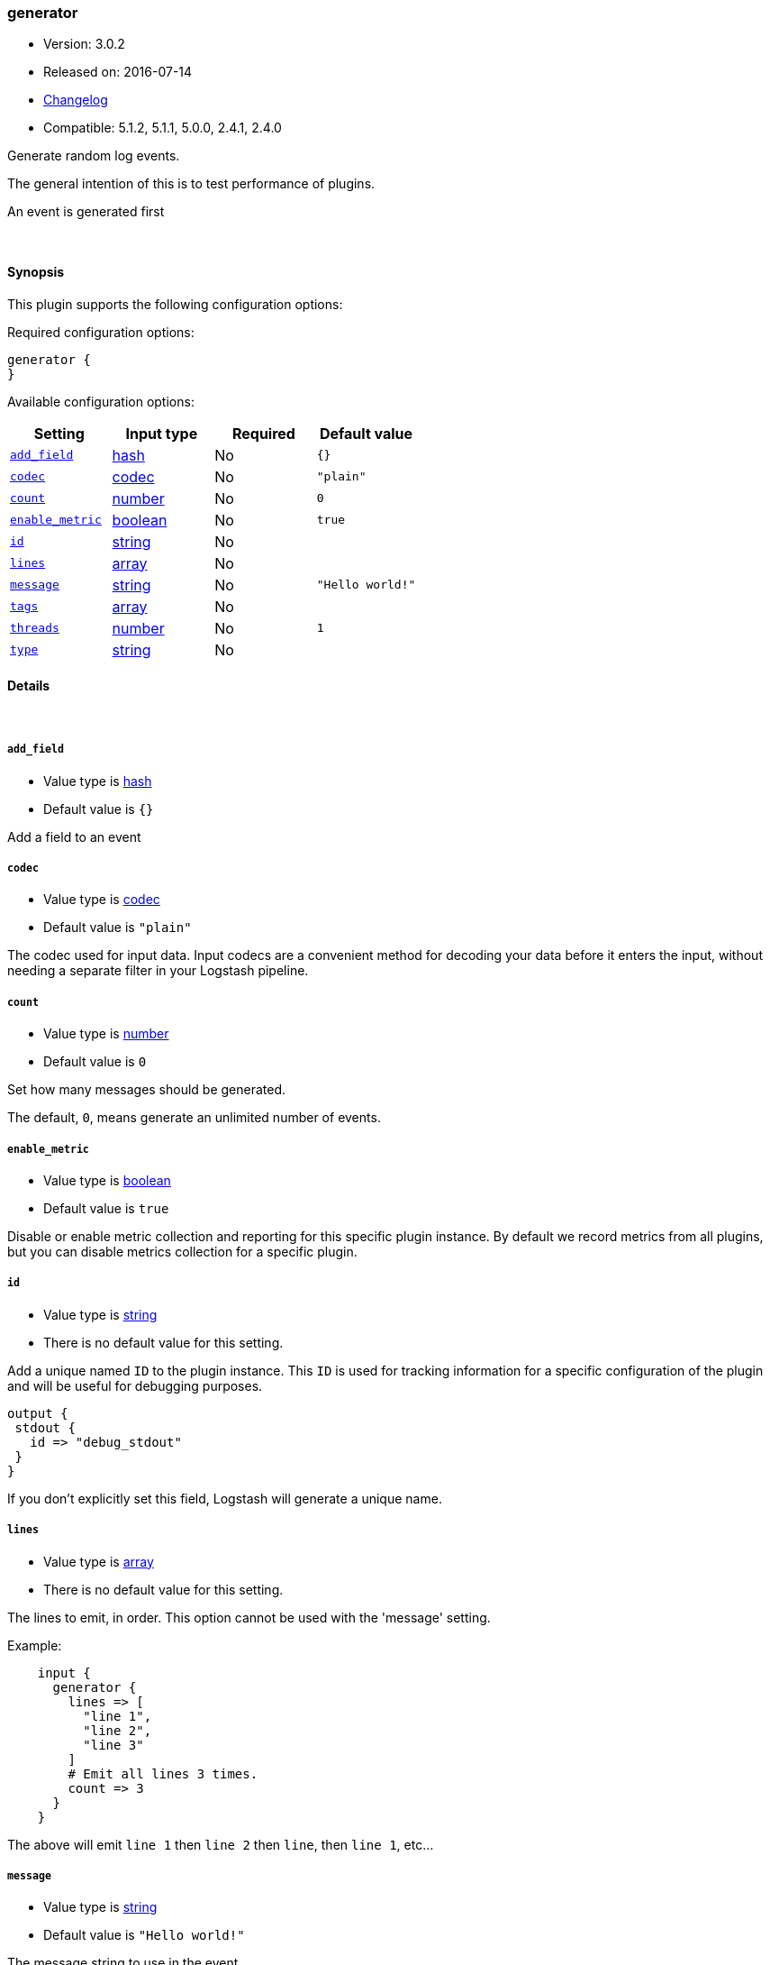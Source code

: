 [[plugins-inputs-generator]]
=== generator

* Version: 3.0.2
* Released on: 2016-07-14
* https://github.com/logstash-plugins/logstash-input-generator/blob/master/CHANGELOG.md#302[Changelog]
* Compatible: 5.1.2, 5.1.1, 5.0.0, 2.4.1, 2.4.0



Generate random log events.

The general intention of this is to test performance of plugins.

An event is generated first

&nbsp;

==== Synopsis

This plugin supports the following configuration options:

Required configuration options:

[source,json]
--------------------------
generator {
}
--------------------------



Available configuration options:

[cols="<,<,<,<m",options="header",]
|=======================================================================
|Setting |Input type|Required|Default value
| <<plugins-inputs-generator-add_field>> |<<hash,hash>>|No|`{}`
| <<plugins-inputs-generator-codec>> |<<codec,codec>>|No|`"plain"`
| <<plugins-inputs-generator-count>> |<<number,number>>|No|`0`
| <<plugins-inputs-generator-enable_metric>> |<<boolean,boolean>>|No|`true`
| <<plugins-inputs-generator-id>> |<<string,string>>|No|
| <<plugins-inputs-generator-lines>> |<<array,array>>|No|
| <<plugins-inputs-generator-message>> |<<string,string>>|No|`"Hello world!"`
| <<plugins-inputs-generator-tags>> |<<array,array>>|No|
| <<plugins-inputs-generator-threads>> |<<number,number>>|No|`1`
| <<plugins-inputs-generator-type>> |<<string,string>>|No|
|=======================================================================


==== Details

&nbsp;

[[plugins-inputs-generator-add_field]]
===== `add_field` 

  * Value type is <<hash,hash>>
  * Default value is `{}`

Add a field to an event

[[plugins-inputs-generator-codec]]
===== `codec` 

  * Value type is <<codec,codec>>
  * Default value is `"plain"`

The codec used for input data. Input codecs are a convenient method for decoding your data before it enters the input, without needing a separate filter in your Logstash pipeline.

[[plugins-inputs-generator-count]]
===== `count` 

  * Value type is <<number,number>>
  * Default value is `0`

Set how many messages should be generated.

The default, `0`, means generate an unlimited number of events.

[[plugins-inputs-generator-enable_metric]]
===== `enable_metric` 

  * Value type is <<boolean,boolean>>
  * Default value is `true`

Disable or enable metric collection and reporting for this specific plugin instance. 
By default we record metrics from all plugins, but you can disable metrics collection
for a specific plugin.

[[plugins-inputs-generator-id]]
===== `id` 

  * Value type is <<string,string>>
  * There is no default value for this setting.

Add a unique named `ID` to the plugin instance. This `ID` is used for tracking
information for a specific configuration of the plugin and will be useful for 
debugging purposes.

[source,sh]
--------------------------------------------------
output {
 stdout {
   id => "debug_stdout"
 }
}
--------------------------------------------------

If you don't explicitly set this field, Logstash will generate a unique name.

[[plugins-inputs-generator-lines]]
===== `lines` 

  * Value type is <<array,array>>
  * There is no default value for this setting.

The lines to emit, in order. This option cannot be used with the 'message'
setting.

Example:
[source,ruby]
    input {
      generator {
        lines => [
          "line 1",
          "line 2",
          "line 3"
        ]
        # Emit all lines 3 times.
        count => 3
      }
    }

The above will emit `line 1` then `line 2` then `line`, then `line 1`, etc...

[[plugins-inputs-generator-message]]
===== `message` 

  * Value type is <<string,string>>
  * Default value is `"Hello world!"`

The message string to use in the event.

If you set this to `stdin` then this plugin will read a single line from
stdin and use that as the message string for every event.

Otherwise, this value will be used verbatim as the event message.

[[plugins-inputs-generator-tags]]
===== `tags` 

  * Value type is <<array,array>>
  * There is no default value for this setting.

Add any number of arbitrary tags to your event.

This can help with processing later.

[[plugins-inputs-generator-threads]]
===== `threads` 

  * Value type is <<number,number>>
  * Default value is `1`



[[plugins-inputs-generator-type]]
===== `type` 

  * Value type is <<string,string>>
  * There is no default value for this setting.

Add a `type` field to all events handled by this input.

Types are used mainly for filter activation.

The type is stored as part of the event itself, so you can
also use the type to search for it in Kibana.

If you try to set a type on an event that already has one (for
example when you send an event from a shipper to an indexer) then
a new input will not override the existing type. A type set at
the shipper stays with that event for its life even
when sent to another Logstash server.


